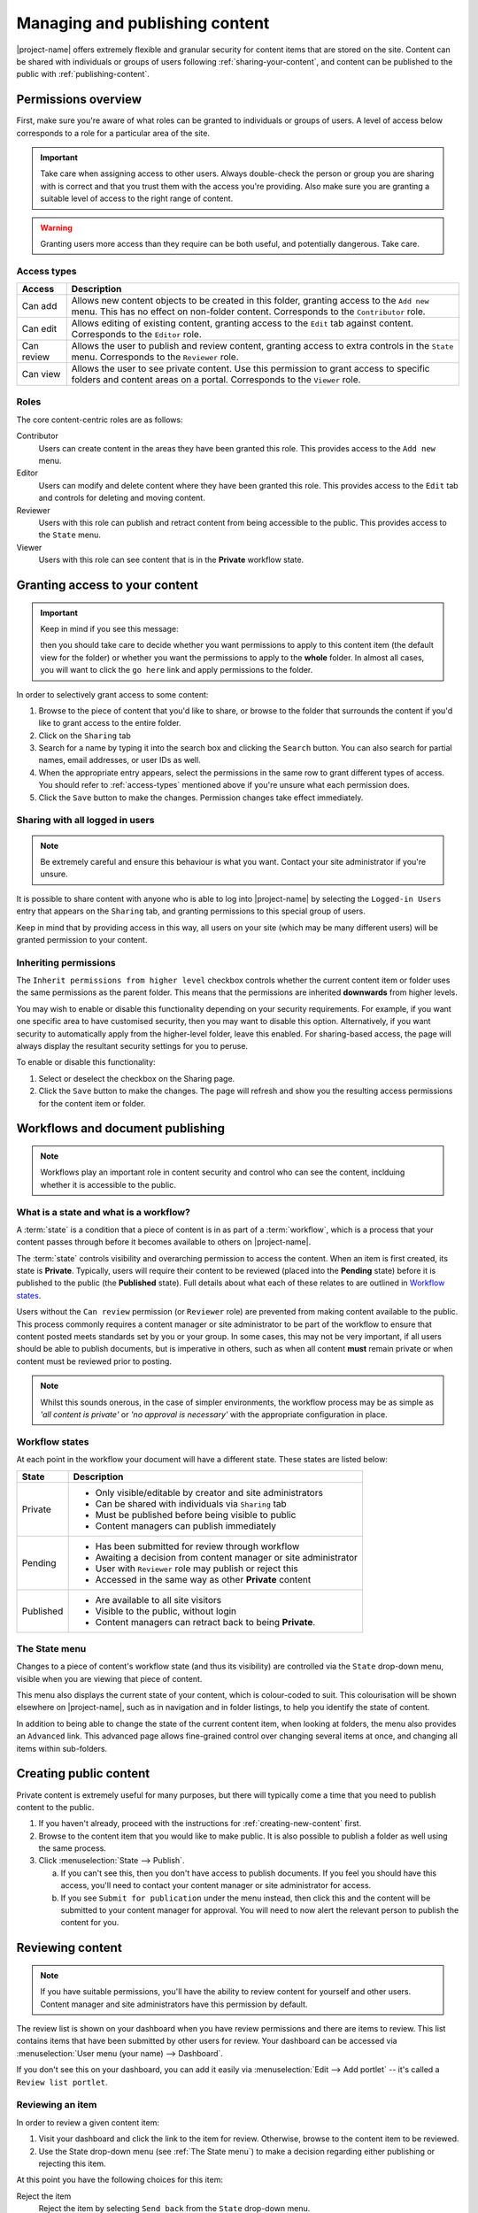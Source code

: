 .. _managing-content:

Managing and publishing content
*******************************

|project-name| offers extremely flexible and granular security for content
items that are stored on the site.  Content can be shared with individuals or
groups of users following :ref:`sharing-your-content`, and content can be
published to the public with :ref:`publishing-content`.


Permissions overview
====================

First, make sure you're aware of what roles can be granted to individuals
or groups of users.  A level of access below corresponds to a role for a
particular area of the site.

.. important::
   Take care when assigning access to other users. Always double-check the
   person or group you are sharing with is correct and that you trust them with
   the access you're providing. Also make sure you are granting a suitable
   level of access to the right range of content.

.. warning::
   Granting users more access than they require can be both useful, and
   potentially dangerous.  Take care.

.. _access-types:

Access types
------------

==========           ========================================================
Access               Description
==========           ========================================================
Can add              Allows new content objects to be created in this folder,
                     granting access to the ``Add new`` menu. This has no
                     effect on non-folder content. Corresponds to the
                     ``Contributor`` role.
Can edit             Allows editing of existing content, granting access to
                     the ``Edit`` tab against content. Corresponds to the
                     ``Editor`` role.
Can review           Allows the user to publish and review content, granting
                     access to extra controls in the ``State`` menu.
                     Corresponds to the ``Reviewer`` role.
Can view             Allows the user to see private content. Use this
                     permission to grant access to specific folders and
                     content areas on a portal. Corresponds to the ``Viewer``
                     role.
==========           ========================================================


Roles
-----

The core content-centric roles are as follows:

Contributor
    Users can create content in the areas they have been granted
    this role. This provides access to the ``Add new`` menu.
Editor
    Users can modify and delete content where they have been granted this role.
    This provides access to the ``Edit`` tab and controls for deleting and
    moving content.
Reviewer
    Users with this role can publish and retract content from being accessible
    to the public. This provides access to the ``State`` menu.
Viewer
    Users with this role can see content that is in the **Private** workflow
    state.

.. only:: admin

    For site administration purposes, there are two additional special roles:

    Site Adminstrator
        Special site-wide role for administrators granting access to all content
        and all content management abilities.  Can adjust most site setup
        configuration options, with the exception of managing complex and
        lower-level system settings such as the :term:`Zope Management Interface
        (ZMI)`.
    Manager
        Special site-wide role with all permissions and abilities.  Users with this
        permission are effectively super users and can do everything, everywhere.


.. _sharing-your-content:

Granting access to your content
===============================

.. ifconfig:: 'group-management' not in tags

   .. important::

      The creation of groups for sharing is not supported by |project-name|.

   Sometimes you'll want to give access to individuals rather than the whole
   Internet; you can choose to share your document with a particular person.

.. ifconfig:: 'group-management' in tags

   Sometimes you'll want to give access to individuals rather than the whole
   Internet; you can choose to share your document with a particular person or
   a group of users.  Granting access by groups is dependent on how the site
   administrator has configured the system.

.. important::
   Keep in mind if you see this message:

   .. image:: images/default_view.png
      :alt: The default view message
      :align: center

   then you should take care to decide whether you want permissions to apply to
   this content item (the default view for the folder) or whether you want the
   permissions to apply to the **whole** folder.  In almost all cases, you will
   want to click the ``go here`` link and apply permissions to the folder.

.. image:: images/sharing_page.png
   :alt: The sharing page
   :align: center
   :width: 500px


In order to selectively grant access to some content:

#. Browse to the piece of content that you'd like to share, or browse
   to the folder that surrounds the content if you'd like to grant
   access to the entire folder.

#. Click on the ``Sharing`` tab 

#. Search for a name by typing it into the search box and clicking the
   ``Search`` button. You can also search for partial names, email addresses,
   or user IDs as well.

#. When the appropriate entry appears, select the permissions in the same row
   to grant different types of access.  You should refer to :ref:`access-types`
   mentioned above if you're unsure what each permission does.

#. Click the ``Save`` button to make the changes. Permission changes take
   effect immediately.


Sharing with all logged in users
--------------------------------

.. note::
    Be extremely careful and ensure this behaviour is what
    you want.  Contact your site administrator if you're unsure.

It is possible to share content with anyone who is able to log into
|project-name| by selecting the ``Logged-in Users`` entry that appears on the
``Sharing`` tab, and granting permissions to this special group of users.

Keep in mind that by providing access in this way, all users on your site
(which may be many different users) will be granted permission to your content.

Inheriting permissions
----------------------

The ``Inherit permissions from higher level`` checkbox controls whether the current
content item or folder uses the same permissions as the parent folder.
This means that the permissions are inherited **downwards** from higher levels.

You may wish to enable or disable this functionality depending on your security
requirements.  For example, if you want one specific area to have customised
security, then you may want to disable this option.  Alternatively, if you want
security to automatically apply from the higher-level folder, leave this
enabled.  For sharing-based access, the page will always display the resultant
security settings for you to peruse.

To enable or disable this functionality:

#. Select or deselect the checkbox on the Sharing page.

#. Click the ``Save`` button to make the changes.  The page will refresh and
   show you the resulting access permissions for the content item or folder.


Workflows and document publishing
=================================

.. note::
   Workflows play an important role in content security and control who can see
   the content, inclduing whether it is accessible to the public.


What is a state and what is a workflow?
---------------------------------------

A :term:`state` is a condition that a piece of content is in as part of a
:term:`workflow`, which is a process that your content passes through before it
becomes available to others on |project-name|. 

The :term:`state` controls visibility and overarching permission to access the
content.  When an item is first created, its state is **Private**.  Typically,
users will require their content to be reviewed (placed into the **Pending**
state) before it is published to the public (the **Published** state). Full
details about what each of these relates to are outlined in `Workflow states`_.

Users without the ``Can review`` permission (or ``Reviewer`` role) are
prevented from making content available to the public.  This process commonly
requires a content manager or site administrator to be part of the workflow to
ensure that content posted meets standards set by you or your group. In some
cases, this may not be very important, if all users should be able to publish
documents, but is imperative in others, such as when all content **must**
remain private or when content must be reviewed prior to posting.

.. note::
   Whilst this sounds onerous, in the case of simpler environments, the
   workflow process may be as simple as *'all content is private'* or *'no
   approval is necessary'* with the appropriate configuration in place.


Workflow states
---------------

At each point in the workflow your document will have a different state.  These
states are listed below:

+-----------+------------------------------------------------------------------+
| State     | Description                                                      |
+===========+==================================================================+
| Private   | * Only visible/editable by creator and site administrators       |
|           | * Can be shared with individuals via ``Sharing`` tab             |
|           | * Must be published before being visible to public               |
|           | * Content managers can publish immediately                       |
+-----------+------------------------------------------------------------------+
| Pending   | * Has been submitted for review through workflow                 |
|           | * Awaiting a decision from content manager or site administrator |
|           | * User with ``Reviewer`` role may publish or reject this         |
|           | * Accessed in the same way as other **Private** content          |
+-----------+------------------------------------------------------------------+
| Published | * Are available to all site visitors                             |
|           | * Visible to the public, without login                           |
|           | * Content managers can retract back to being **Private**.        |
+-----------+------------------------------------------------------------------+

.. only:: files-images-have-state

   For |project-name|, ``File`` and ``Image`` content types
   are configured specially to inherit the parent folder's workflow state.
   This means that if the surrounding folder is **Private** then the files or
   images will be as well.  The same applies to publishing content - in order
   to publish files or images, then the surrounding folder must be published.


The State menu
--------------

Changes to a piece of content's workflow state (and thus its visibility) are
controlled via the ``State`` drop-down menu, visible when you are viewing that
piece of content.

.. image:: images/statedropdown.png
   :alt: State Drop Down Menu
   :align: right

This menu also displays the current state of your content, which is
colour-coded to suit.  This colourisation will be shown elsewhere on
|project-name|, such as in navigation and in folder listings, to help you
identify the state of content.

In addition to being able to change the state of the current content item, when
looking at folders, the menu also provides an ``Advanced`` link.  This advanced
page allows fine-grained control over changing several items at once, and
changing all items within sub-folders.



.. _publishing-content:

Creating public content
=======================

Private content is extremely useful for many purposes, but there will typically
come a time that you need to publish content to the public.

#. If you haven't already, proceed with the instructions for
   :ref:`creating-new-content` first.

#. Browse to the content item that you would like to make public. It is also
   possible to publish a folder as well using the same process.

#. Click :menuselection:`State --> Publish`.

   a. If you can't see this, then you don't have access to publish documents.
      If you feel you should have this access, you'll need to contact your
      content manager or site administrator for access.

   b. If you see ``Submit for publication`` under the menu instead, then click
      this and the content will be submitted to your content manager for
      approval.  You will need to now alert the relevant person to publish the
      content for you.


Reviewing content
=================

.. note::
   If you have suitable permissions, you'll have the ability to review content
   for yourself and other users. Content manager and site administrators have
   this permission by default.

The review list is shown on your dashboard when you have review permissions and
there are items to review. This list contains items that have been submitted by
other users for review. Your dashboard can be accessed via :menuselection:`User
menu (your name) --> Dashboard`.

.. image:: images/review_list.png
   :alt: Review list
   :align: center

If you don't see this on your dashboard, you can add it easily via
:menuselection:`Edit --> Add portlet` -- it's called a
``Review list portlet``.


Reviewing an item
-----------------

In order to review a given content item:

#. Visit your dashboard and click the link to the item for review.  Otherwise,
   browse to the content item to be reviewed.

#. Use the State drop-down menu (see :ref:`The State menu`) to make a decision
   regarding either publishing or rejecting this item.

At this point you have the following choices for this item:

Reject the item
    Reject the item by selecting ``Send back`` from the ``State`` drop-down menu.

    + You would reject the item if you feel that it is not appropriate for the 
      site, or if it requires more work.

    + This returns the item to the ``Private`` state.

    + If you want to add comments describing why the document was rejected, click
      onto :menuselection:`State --> Advanced` first before rejecting it. Enter
      your comments here and select ``Reject`` to change the document's state.
Approve the item
    .. important::

        Keep in mind that you may need to adhere to organisational policies or
        procedures when publishing documents on the web. The publishing process is 
        your responsibility and your username is associated with all publications.

    Approve the item by selecting ``Publish`` from the ``State`` drop-down menu.

    + This changes the content into the **Published** state.
    + The content is now publicly available on the Internet.
Edit the item
    As the reviewer, you have permission to edit the document yourself. You can make
    any changes that are necessary and then approve the item.
Do nothing
    If you’re not sure whether this item is suitable or not, you can simply leave it
    as it is.

    This will leave the document in its **Pending** state for the time being.
    Keep in mind that it will eventually need to be either approved, edited or
    rejected.  You may wish to seek advice from another site administrator or
    reviewer about the content.


Editing a published document
============================

In order to make an edit to a previously published document, there are two 
choices, depending on who you are:

Content authors
    + The original author can choose ``Retract`` from the State drop-down menu,
      which moves the document back into the ``Private`` state.
    + The author can then make changes and save the content, and add it back 
      to the review list using the **State** menu.
    + It must be approved by the reviewer or content manager and to be
      published again.
Content managers
    + Content managers or site administrators can edit any document or content.
    + Upon editing content, it is republished without the need to go through the 
      workflow process again.
    + Take care when making changes as they become immediately visible.


Publishing a folder
===================

You can choose to make folders public if you would like to share the data
within it. As with all other publication of content, this can be reviewed later
if necessary.

.. only:: files-images-have-state

   .. important::
       On |project-name|, file and image content items inherit the workflow
       state of their parent folder.  This means that if you include these
       content items inside pages or otherwise link to them, they will not be
       available to the public until you publish their folder (or move them
       into a published folder).


The same workflow associated with normal content applies to folders, so refer
to :ref:`creating-public-content` for more information.


Checking access permissions
===========================

There are a number of different areas where permissions can be granted in
order to allow other users or the public access to your content.  The
following is a summary of where to look and what to check if you're
experiencing any issues with access:

#. Check the workflow state of the item (the :menuselection:`State`
   menu). In order to only share with select people, ensure the state is
   set to private.

#. Check the ``Sharing`` tab on the content item.  This view displays
   all applicable customised permissions, including those that are
   being inherited from parent or higher-level folders.

#. Check the permission inheritance setting on the ``Sharing`` view.
   This can be toggled on or off to control whether permissions from
   parent folders are inherited by this content.
